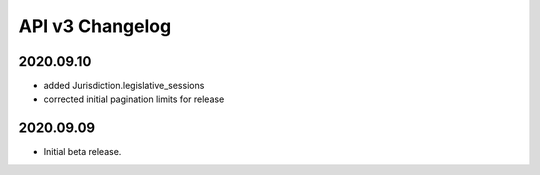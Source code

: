 API v3 Changelog
================

2020.09.10
----------

- added Jurisdiction.legislative_sessions
- corrected initial pagination limits for release

2020.09.09
----------

- Initial beta release.
